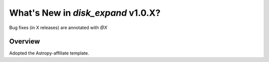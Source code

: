 .. _whatsnew-1.0:

***********************************
What's New in `disk_expand` v1.0.X?
***********************************

Bug fixes (in X releases) are annotated with `@X`

Overview
========

Adopted the Astropy-affiliate template.
